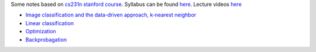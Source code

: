 .. title: cs231n notes
.. slug: index
.. date: 2016-12-15 21:55:43 UTC
.. tags: 
.. category: 
.. link: 
.. description: 
.. type: text
.. author: Illarion Khlestov

Some notes based on `cs231n stanford course <http://cs231n.stanford.edu/index.html>`__. 
Syllabus can be found `here <http://cs231n.stanford.edu/syllabus.html>`__. Lecture videos `here <https://www.youtube.com/playlist?list=PLkt2uSq6rBVctENoVBg1TpCC7OQi31AlC>`__

* `Image classification and the data-driven approach, k-nearest neighbor <link://slug/1_image_classification>`__
* `Linear classification <link://slug/2_linear_classification>`__
* `Optimization <link://slug/3_optimization>`__
* `Backprobagation <link://slug/4_backprob>`__
